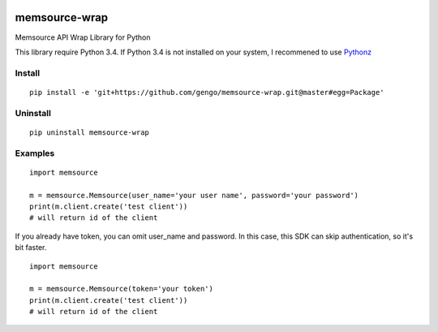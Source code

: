 .. image:: https://travis-ci.org/gengo/memsource-wrap.svg?branch=master
    :target: https://travis-ci.org/gengo/memsource-wrap

memsource-wrap
##############
Memsource API Wrap Library for Python

This library require Python 3.4. If Python 3.4 is not installed on your system, I recommened to use `Pythonz <https://github.com/saghul/pythonz>`_

Install
=======

::

    pip install -e 'git+https://github.com/gengo/memsource-wrap.git@master#egg=Package'

Uninstall
=========

::

    pip uninstall memsource-wrap

Examples
========

::

    import memsource

    m = memsource.Memsource(user_name='your user name', password='your password')
    print(m.client.create('test client'))
    # will return id of the client

If you already have token, you can omit user_name and password. In this case, this SDK can skip authentication, so it's bit faster.

::

    import memsource

    m = memsource.Memsource(token='your token')
    print(m.client.create('test client'))
    # will return id of the client
